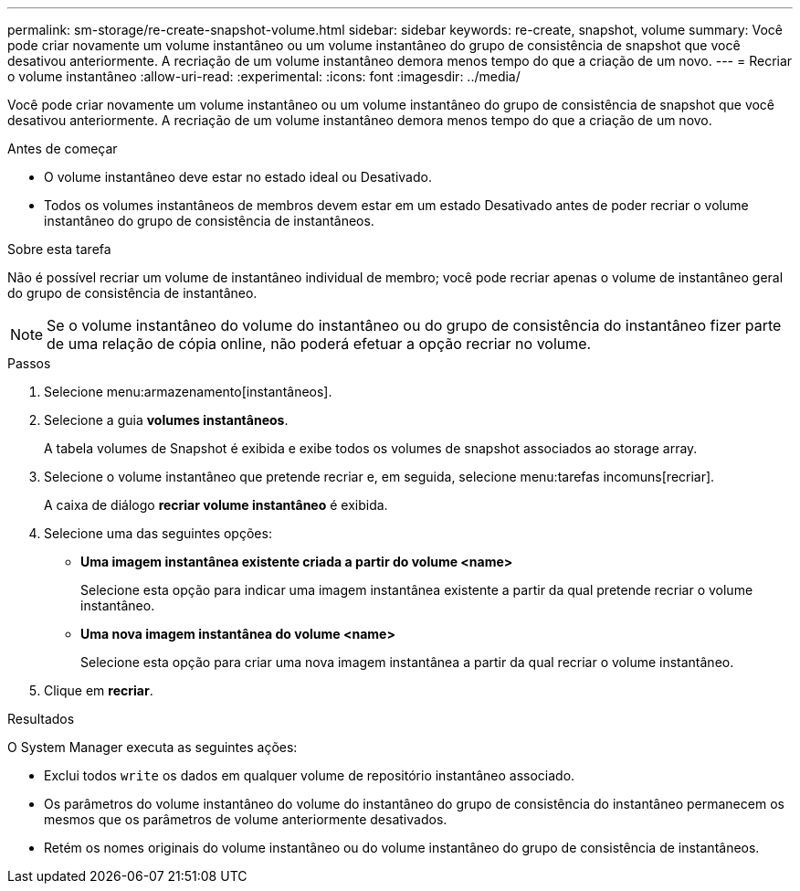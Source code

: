 ---
permalink: sm-storage/re-create-snapshot-volume.html 
sidebar: sidebar 
keywords: re-create, snapshot, volume 
summary: Você pode criar novamente um volume instantâneo ou um volume instantâneo do grupo de consistência de snapshot que você desativou anteriormente. A recriação de um volume instantâneo demora menos tempo do que a criação de um novo. 
---
= Recriar o volume instantâneo
:allow-uri-read: 
:experimental: 
:icons: font
:imagesdir: ../media/


[role="lead"]
Você pode criar novamente um volume instantâneo ou um volume instantâneo do grupo de consistência de snapshot que você desativou anteriormente. A recriação de um volume instantâneo demora menos tempo do que a criação de um novo.

.Antes de começar
* O volume instantâneo deve estar no estado ideal ou Desativado.
* Todos os volumes instantâneos de membros devem estar em um estado Desativado antes de poder recriar o volume instantâneo do grupo de consistência de instantâneos.


.Sobre esta tarefa
Não é possível recriar um volume de instantâneo individual de membro; você pode recriar apenas o volume de instantâneo geral do grupo de consistência de instantâneo.

[NOTE]
====
Se o volume instantâneo do volume do instantâneo ou do grupo de consistência do instantâneo fizer parte de uma relação de cópia online, não poderá efetuar a opção recriar no volume.

====
.Passos
. Selecione menu:armazenamento[instantâneos].
. Selecione a guia *volumes instantâneos*.
+
A tabela volumes de Snapshot é exibida e exibe todos os volumes de snapshot associados ao storage array.

. Selecione o volume instantâneo que pretende recriar e, em seguida, selecione menu:tarefas incomuns[recriar].
+
A caixa de diálogo *recriar volume instantâneo* é exibida.

. Selecione uma das seguintes opções:
+
** *Uma imagem instantânea existente criada a partir do volume <name>*
+
Selecione esta opção para indicar uma imagem instantânea existente a partir da qual pretende recriar o volume instantâneo.

** *Uma nova imagem instantânea do volume <name>*
+
Selecione esta opção para criar uma nova imagem instantânea a partir da qual recriar o volume instantâneo.



. Clique em *recriar*.


.Resultados
O System Manager executa as seguintes ações:

* Exclui todos `write` os dados em qualquer volume de repositório instantâneo associado.
* Os parâmetros do volume instantâneo do volume do instantâneo do grupo de consistência do instantâneo permanecem os mesmos que os parâmetros de volume anteriormente desativados.
* Retém os nomes originais do volume instantâneo ou do volume instantâneo do grupo de consistência de instantâneos.

